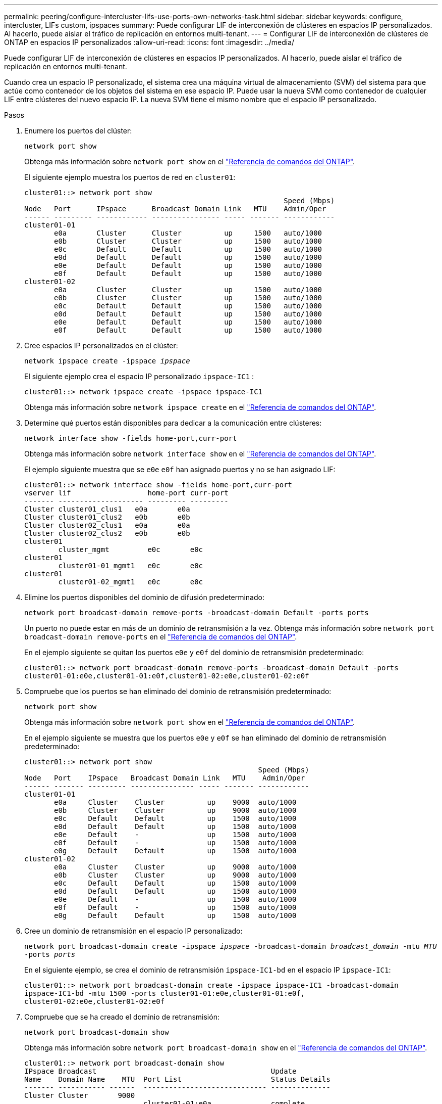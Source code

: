 ---
permalink: peering/configure-intercluster-lifs-use-ports-own-networks-task.html 
sidebar: sidebar 
keywords: configure, intercluster, LIFs  custom, ipspaces 
summary: Puede configurar LIF de interconexión de clústeres en espacios IP personalizados. Al hacerlo, puede aislar el tráfico de replicación en entornos multi-tenant. 
---
= Configurar LIF de interconexión de clústeres de ONTAP en espacios IP personalizados
:allow-uri-read: 
:icons: font
:imagesdir: ../media/


[role="lead"]
Puede configurar LIF de interconexión de clústeres en espacios IP personalizados. Al hacerlo, puede aislar el tráfico de replicación en entornos multi-tenant.

Cuando crea un espacio IP personalizado, el sistema crea una máquina virtual de almacenamiento (SVM) del sistema para que actúe como contenedor de los objetos del sistema en ese espacio IP. Puede usar la nueva SVM como contenedor de cualquier LIF entre clústeres del nuevo espacio IP. La nueva SVM tiene el mismo nombre que el espacio IP personalizado.

.Pasos
. Enumere los puertos del clúster:
+
`network port show`

+
Obtenga más información sobre `network port show` en el link:https://docs.netapp.com/us-en/ontap-cli/network-port-show.html["Referencia de comandos del ONTAP"^].

+
El siguiente ejemplo muestra los puertos de red en `cluster01`:

+
[listing]
----

cluster01::> network port show
                                                             Speed (Mbps)
Node   Port      IPspace      Broadcast Domain Link   MTU    Admin/Oper
------ --------- ------------ ---------------- ----- ------- ------------
cluster01-01
       e0a       Cluster      Cluster          up     1500   auto/1000
       e0b       Cluster      Cluster          up     1500   auto/1000
       e0c       Default      Default          up     1500   auto/1000
       e0d       Default      Default          up     1500   auto/1000
       e0e       Default      Default          up     1500   auto/1000
       e0f       Default      Default          up     1500   auto/1000
cluster01-02
       e0a       Cluster      Cluster          up     1500   auto/1000
       e0b       Cluster      Cluster          up     1500   auto/1000
       e0c       Default      Default          up     1500   auto/1000
       e0d       Default      Default          up     1500   auto/1000
       e0e       Default      Default          up     1500   auto/1000
       e0f       Default      Default          up     1500   auto/1000
----
. Cree espacios IP personalizados en el clúster:
+
`network ipspace create -ipspace _ipspace_`

+
El siguiente ejemplo crea el espacio IP personalizado `ipspace-IC1` :

+
[listing]
----
cluster01::> network ipspace create -ipspace ipspace-IC1
----
+
Obtenga más información sobre `network ipspace create` en el link:https://docs.netapp.com/us-en/ontap-cli/network-ipspace-create.html["Referencia de comandos del ONTAP"^].

. Determine qué puertos están disponibles para dedicar a la comunicación entre clústeres:
+
`network interface show -fields home-port,curr-port`

+
Obtenga más información sobre `network interface show` en el link:https://docs.netapp.com/us-en/ontap-cli/network-interface-show.html["Referencia de comandos del ONTAP"^].

+
El ejemplo siguiente muestra que se `e0e` `e0f` han asignado puertos y no se han asignado LIF:

+
[listing]
----

cluster01::> network interface show -fields home-port,curr-port
vserver lif                  home-port curr-port
------- -------------------- --------- ---------
Cluster cluster01_clus1   e0a       e0a
Cluster cluster01_clus2   e0b       e0b
Cluster cluster02_clus1   e0a       e0a
Cluster cluster02_clus2   e0b       e0b
cluster01
        cluster_mgmt         e0c       e0c
cluster01
        cluster01-01_mgmt1   e0c       e0c
cluster01
        cluster01-02_mgmt1   e0c       e0c
----
. Elimine los puertos disponibles del dominio de difusión predeterminado:
+
`network port broadcast-domain remove-ports -broadcast-domain Default -ports ports`

+
Un puerto no puede estar en más de un dominio de retransmisión a la vez. Obtenga más información sobre `network port broadcast-domain remove-ports` en el link:https://docs.netapp.com/us-en/ontap-cli/network-port-broadcast-domain-remove-ports.html["Referencia de comandos del ONTAP"^].

+
En el ejemplo siguiente se quitan los puertos `e0e` y `e0f` del dominio de retransmisión predeterminado:

+
[listing]
----
cluster01::> network port broadcast-domain remove-ports -broadcast-domain Default -ports
cluster01-01:e0e,cluster01-01:e0f,cluster01-02:e0e,cluster01-02:e0f
----
. Compruebe que los puertos se han eliminado del dominio de retransmisión predeterminado:
+
`network port show`

+
Obtenga más información sobre `network port show` en el link:https://docs.netapp.com/us-en/ontap-cli/network-port-show.html["Referencia de comandos del ONTAP"^].

+
En el ejemplo siguiente se muestra que los puertos `e0e` y `e0f` se han eliminado del dominio de retransmisión predeterminado:

+
[listing]
----
cluster01::> network port show
                                                       Speed (Mbps)
Node   Port    IPspace   Broadcast Domain Link   MTU    Admin/Oper
------ ------- --------- --------------- ----- ------- ------------
cluster01-01
       e0a     Cluster    Cluster          up    9000  auto/1000
       e0b     Cluster    Cluster          up    9000  auto/1000
       e0c     Default    Default          up    1500  auto/1000
       e0d     Default    Default          up    1500  auto/1000
       e0e     Default    -                up    1500  auto/1000
       e0f     Default    -                up    1500  auto/1000
       e0g     Default    Default          up    1500  auto/1000
cluster01-02
       e0a     Cluster    Cluster          up    9000  auto/1000
       e0b     Cluster    Cluster          up    9000  auto/1000
       e0c     Default    Default          up    1500  auto/1000
       e0d     Default    Default          up    1500  auto/1000
       e0e     Default    -                up    1500  auto/1000
       e0f     Default    -                up    1500  auto/1000
       e0g     Default    Default          up    1500  auto/1000
----
. Cree un dominio de retransmisión en el espacio IP personalizado:
+
`network port broadcast-domain create -ipspace _ipspace_ -broadcast-domain _broadcast_domain_ -mtu _MTU_ -ports _ports_`

+
En el siguiente ejemplo, se crea el dominio de retransmisión `ipspace-IC1-bd` en el espacio IP `ipspace-IC1`:

+
[listing]
----
cluster01::> network port broadcast-domain create -ipspace ipspace-IC1 -broadcast-domain
ipspace-IC1-bd -mtu 1500 -ports cluster01-01:e0e,cluster01-01:e0f,
cluster01-02:e0e,cluster01-02:e0f
----
. Compruebe que se ha creado el dominio de retransmisión:
+
`network port broadcast-domain show`

+
Obtenga más información sobre `network port broadcast-domain show` en el link:https://docs.netapp.com/us-en/ontap-cli/network-port-broadcast-domain-show.html["Referencia de comandos del ONTAP"^].

+
[listing]
----
cluster01::> network port broadcast-domain show
IPspace Broadcast                                         Update
Name    Domain Name    MTU  Port List                     Status Details
------- ----------- ------  ----------------------------- --------------
Cluster Cluster       9000
                            cluster01-01:e0a              complete
                            cluster01-01:e0b              complete
                            cluster01-02:e0a              complete
                            cluster01-02:e0b              complete
Default Default       1500
                            cluster01-01:e0c              complete
                            cluster01-01:e0d              complete
                            cluster01-01:e0f              complete
                            cluster01-01:e0g              complete
                            cluster01-02:e0c              complete
                            cluster01-02:e0d              complete
                            cluster01-02:e0f              complete
                            cluster01-02:e0g              complete
ipspace-IC1
        ipspace-IC1-bd
                      1500
                            cluster01-01:e0e              complete
                            cluster01-01:e0f              complete
                            cluster01-02:e0e              complete
                            cluster01-02:e0f              complete
----
. Cree LIF de interconexión de clústeres en la SVM del sistema y asígnelas al dominio de retransmisión:
+
|===
| Opción | Descripción 


 a| 
*En ONTAP 9.6 y posterior:*
 a| 
`network interface create -vserver _system_SVM_ -lif _LIF_name_ -service-policy default-intercluster -home-node _node_ -home-port _port_ -address _port_IP_ -netmask _netmask_`



 a| 
*En ONTAP 9.5 y anteriores:*
 a| 
`network interface create -vserver _system_SVM_ -lif _LIF_name_ -role intercluster -home-node _node_ -home-port _port_ -address _port_IP_ -netmask _netmask_`

|===
+
La LIF se crea en el dominio de retransmisión al que está asignado el puerto inicial. El dominio de difusión tiene un grupo de conmutación por error predeterminado con el mismo nombre que el dominio de difusión. Obtenga más información sobre `network interface create` en el link:https://docs.netapp.com/us-en/ontap-cli/network-interface-create.html["Referencia de comandos del ONTAP"^].

+
En el ejemplo siguiente se crean LIF de interconexión de clústeres `cluster01_icl01` y `cluster01_icl02` en el dominio de retransmisión `ipspace-IC1-bd`:

+
[listing]
----
cluster01::> network interface create -vserver ipspace-IC1 -lif cluster01_icl01 -service-
policy default-intercluster -home-node cluster01-01 -home-port e0e -address 192.168.1.201
-netmask 255.255.255.0

cluster01::> network interface create -vserver ipspace-IC1 -lif cluster01_icl02 -service-
policy default-intercluster -home-node cluster01-02 -home-port e0e -address 192.168.1.202
-netmask 255.255.255.0
----
. Compruebe que se han creado las LIF de interconexión de clústeres:
+
|===
| Opción | Descripción 


 a| 
*En ONTAP 9.6 y posterior:*
 a| 
`network interface show -service-policy default-intercluster`



 a| 
*En ONTAP 9.5 y anteriores:*
 a| 
`network interface show -role intercluster`

|===
+
Obtenga más información sobre `network interface show` en el link:https://docs.netapp.com/us-en/ontap-cli/network-interface-show.html["Referencia de comandos del ONTAP"^].

+
[listing]
----
cluster01::> network interface show -service-policy default-intercluster
            Logical    Status     Network            Current       Current Is
Vserver     Interface  Admin/Oper Address/Mask       Node          Port    Home
----------- ---------- ---------- ------------------ ------------- ------- ----
ipspace-IC1
            cluster01_icl01
                       up/up      192.168.1.201/24   cluster01-01  e0e     true
            cluster01_icl02
                       up/up      192.168.1.202/24   cluster01-02  e0f     true
----
. Compruebe que las LIF de interconexión de clústeres son redundantes:
+
|===
| Opción | Descripción 


 a| 
*En ONTAP 9.6 y posterior:*
 a| 
`network interface show -service-policy default-intercluster -failover`



 a| 
*En ONTAP 9.5 y anteriores:*
 a| 
`network interface show -role intercluster -failover`

|===
+
Obtenga más información sobre `network interface show` en el link:https://docs.netapp.com/us-en/ontap-cli/network-interface-show.html["Referencia de comandos del ONTAP"^].

+
El ejemplo siguiente muestra que las LIF de interconexión de clústeres `cluster01_icl01` y `cluster01_icl02` del puerto SVM `e0e` conmutan al «e0f» puerto:

+
[listing]
----
cluster01::> network interface show -service-policy default-intercluster –failover
         Logical         Home                  Failover        Failover
Vserver  Interface       Node:Port             Policy          Group
-------- --------------- --------------------- --------------- --------
ipspace-IC1
         cluster01_icl01 cluster01-01:e0e   local-only      intercluster01
                            Failover Targets:  cluster01-01:e0e,
                                               cluster01-01:e0f
         cluster01_icl02 cluster01-02:e0e   local-only      intercluster01
                            Failover Targets:  cluster01-02:e0e,
                                               cluster01-02:e0f
----

